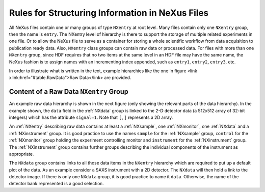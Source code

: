 .. $Id$

.. _Rules:

================================================
Rules for Structuring Information in NeXus Files
================================================

.. index:: rules; NeXus
.. index:: rules; naming

All NeXus files contain one or many groups of type ``NXentry`` at root 
level. Many files contain only one ``NXentry`` group, then the name is 
``entry``. The NXentry level of hierarchy is there to support the storage 
of multiple related experiments in one file. Or to allow the NeXus file to 
serve as a container for storing a whole scientific workflow from data 
acquisition to publication ready data. Also, ``NXentry`` class groups can 
contain raw data or processed data. For files with more than one 
``NXentry`` group, since HDF requires that no two items at the same level 
in an HDF file may have the same name, the NeXus fashion is to assign 
names with an incrementing index appended, such as ``entry1``, ``entry2``, 
``entry3``, etc.       


In order to illustrate what is written in the text, 
example hierarchies like the one in 
figure <link xlink:href="#table.RawData">Raw Data</link> are provided.

.. _Rules-NXentry-raw-data:

Content of a Raw Data ``NXentry`` Group
---------------------------------------
      
An example raw data hierarchy is shown in the next figure (only showing 
the relevant parts of the data hierarchy). In the example shown, the 
``data`` field in the :ref:`NXdata` group is linked to the 2-D detector data 
(a 512x512 array of 32-bit integers) which has the attribute ``signal=1``. 
Note that ``[,]`` represents a 2D array.

.. code-block:: text
   :linenos:

   entry:NXentry
      instrument:NXinstrument
         source:NXsource
         ....
         detector:NXdetector
            data:NX_INT32[512,512]
               @signal = 1
      sample:NXsample
      control:NXmonitor
      data:NXdata
         data --> /entry/instrument/detector/data
     
An :ref:`NXentry` describing raw data contains at least a :ref:`NXsample`, one 
:ref:`NXmonitor`, one :ref:`NXdata` and a :ref:`NXinstrument` group. It is good 
practice to use the names ``sample`` for the :ref:`NXsample` group, 
``control`` for the :ref:`NXmonitor` group holding the experiment 
controlling monitor and ``instrument`` for the :ref:`NXinstrument` group. 
The :ref:`NXinstrument` group contains further groups describing the 
individual components of the instrument as appropriate.

.. index:: hierarchy

The ``NXdata`` group contains links to all those data items in the 
``NXentry`` hierarchy which are required to put up a default plot of the 
data.  As an example consider a SAXS instrument with a 2D detector. The 
``NXdata`` will then hold a link to the detector image.  If there is only 
one ``NXdata`` group, it is good practice to name it ``data``. Otherwise, 
the name of the detector bank represented is a good selection. 

.. TODO: show an example of this


.. include rules/processed   here
